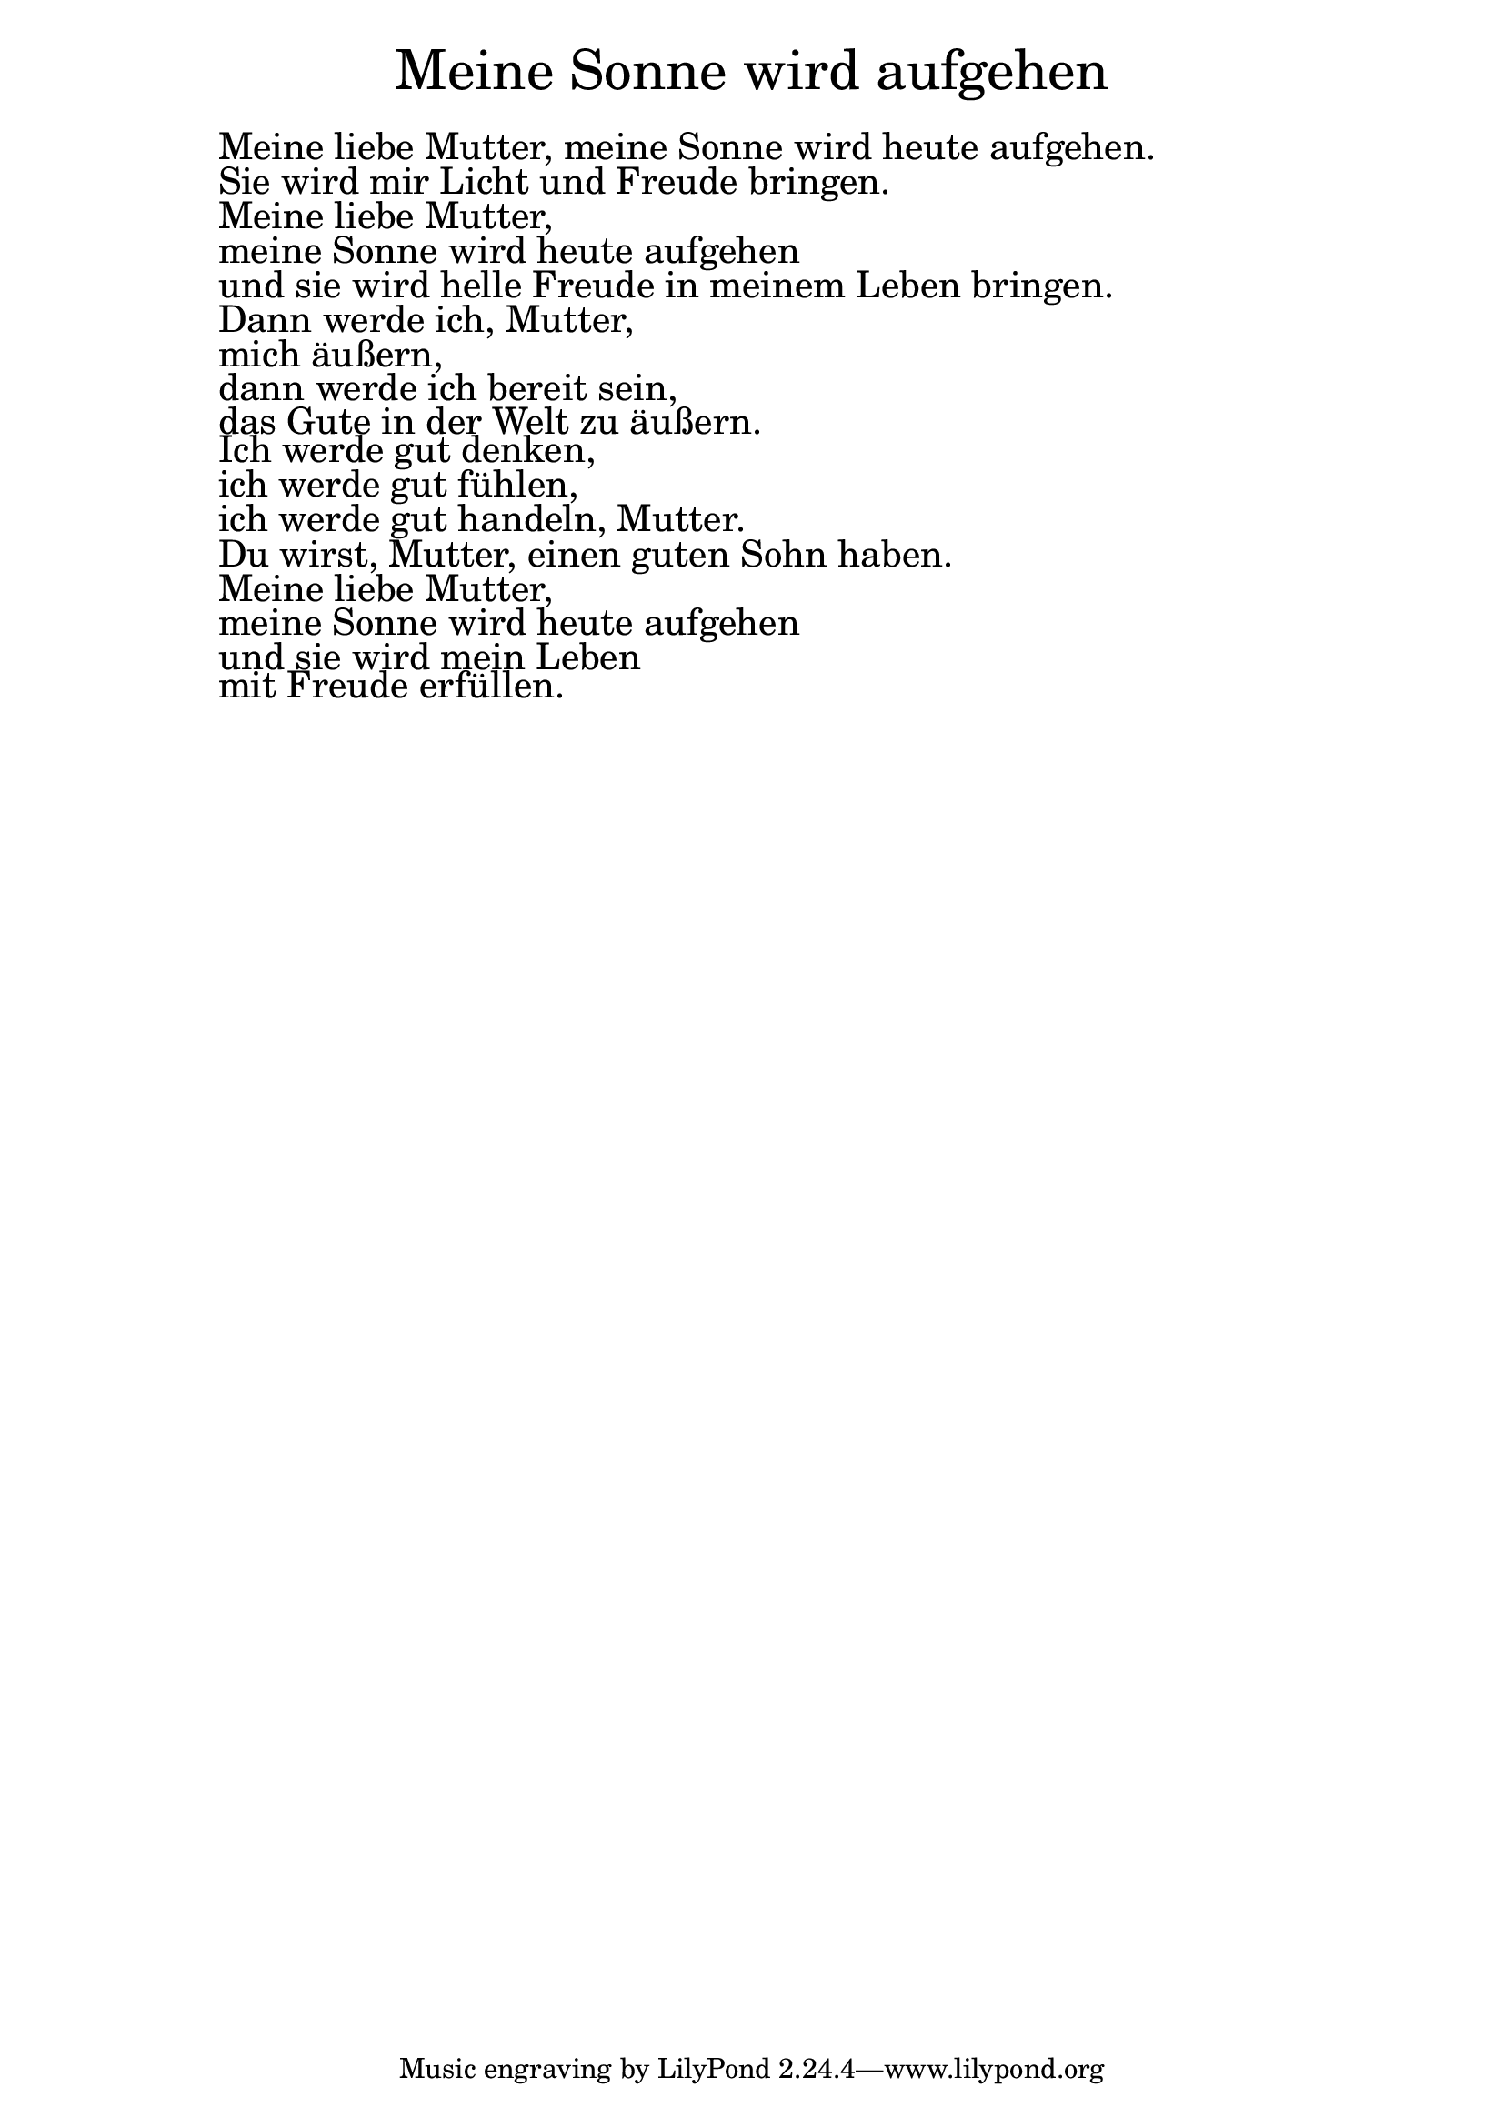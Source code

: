 \version "2.20.0"

\markup \fill-line { \fontsize #6 "Meine Sonne wird aufgehen" }
\markup \null
\markup \null
\markup \fontsize #+2.5 {
  \hspace #10
  \override #'(baseline-skip . 2)

  \column {
    \line { " " }

\line { " "Meine liebe Mutter, meine Sonne wird heute aufgehen. }

\line { " "Sie wird mir Licht und Freude bringen.}

\line { " "Meine liebe Mutter,}

\line { " "meine Sonne wird heute aufgehen}

\line { " "und sie wird helle Freude in meinem Leben bringen.}

\line { " "Dann werde ich, Mutter,}

\line { " "mich äußern,}

\line { " "dann werde ich bereit sein,}

\line { " "das Gute in der Welt zu äußern. }

\line { " "Ich werde gut denken,}

\line { " "ich werde gut fühlen,}

\line { " "ich werde gut handeln, Mutter.}

\line { " "Du wirst, Mutter, einen guten Sohn haben.}

\line { " "Meine liebe Mutter,}

\line { " "meine Sonne wird heute aufgehen }

\line { " "und sie wird mein Leben }

\line { " "mit Freude erfüllen. }

  }
}
